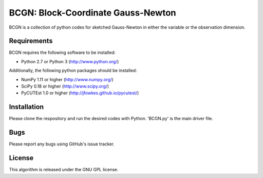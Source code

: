 =============================================
BCGN: Block-Coordinate Gauss-Newton |License|
=============================================

BCGN is a collection of python codes for sketched Gauss-Newton in either the variable or the observation dimension.

Requirements
------------
BCGN requires the following software to be installed:

* Python 2.7 or Python 3 (http://www.python.org/)

Additionally, the following python packages should be installed:

* NumPy 1.11 or higher (http://www.numpy.org/)
* SciPy 0.18 or higher (http://www.scipy.org/)
* PyCUTEst 1.0 or higher (http://jfowkes.github.io/pycutest/)

Installation
------------
Please clone the respository and run the desired codes with Python. 'BCGN.py' is the main driver file.

Bugs
----
Please report any bugs using GitHub's issue tracker.

License
-------
This algorithm is released under the GNU GPL license.

.. |License| image::  https://img.shields.io/badge/License-GPL%20v3-blue.svg
             :target: https://www.gnu.org/licenses/gpl-3.0
             :alt: GNU GPL v3 License
